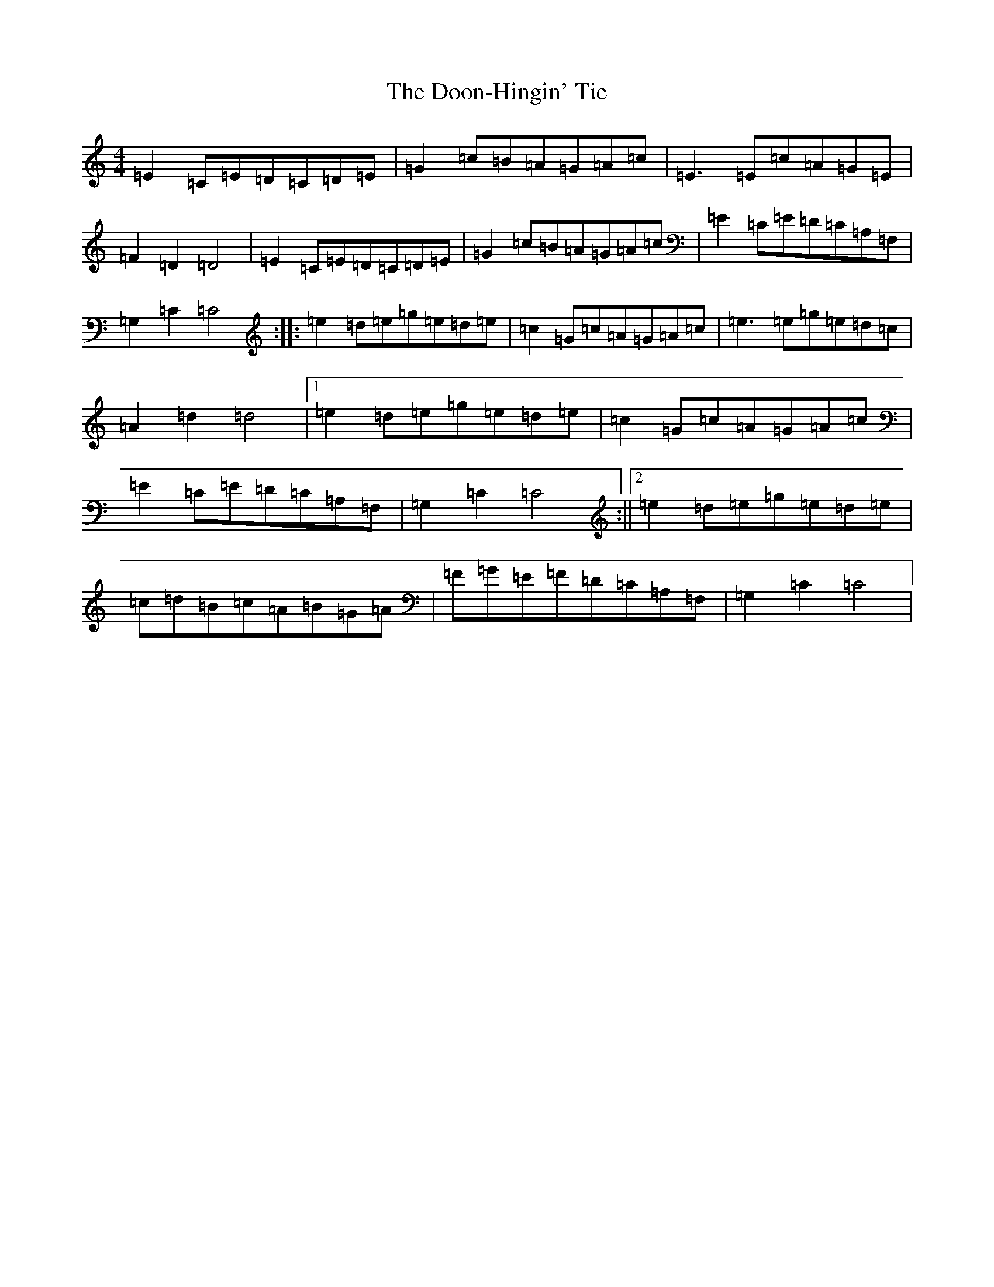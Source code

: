 X: 5465
T: Doon-Hingin' Tie, The
S: https://thesession.org/tunes/3460#setting3460
R: reel
M:4/4
L:1/8
K: C Major
=E2=C=E=D=C=D=E|=G2=c=B=A=G=A=c|=E3=E=c=A=G=E|=F2=D2=D4|=E2=C=E=D=C=D=E|=G2=c=B=A=G=A=c|=E2=C=E=D=C=A,=F,|=G,2=C2=C4:||:=e2=d=e=g=e=d=e|=c2=G=c=A=G=A=c|=e3=e=g=e=d=c|=A2=d2=d4|1=e2=d=e=g=e=d=e|=c2=G=c=A=G=A=c|=E2=C=E=D=C=A,=F,|=G,2=C2=C4:||2=e2=d=e=g=e=d=e|=c=d=B=c=A=B=G=A|=F=G=E=F=D=C=A,=F,|=G,2=C2=C4|
